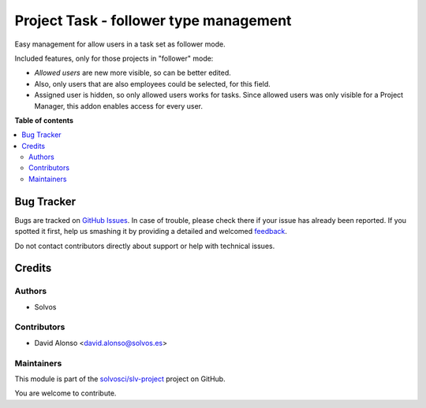 =======================================
Project Task - follower type management
=======================================

.. !!!!!!!!!!!!!!!!!!!!!!!!!!!!!!!!!!!!!!!!!!!!!!!!!!!!
   !! This file is generated by oca-gen-addon-readme !!
   !! changes will be overwritten.                   !!
   !!!!!!!!!!!!!!!!!!!!!!!!!!!!!!!!!!!!!!!!!!!!!!!!!!!!

.. |badge1| image:: https://img.shields.io/badge/maturity-Beta-yellow.png
    :target: https://odoo-community.org/page/development-status
    :alt: Beta
.. |badge2| image:: https://img.shields.io/badge/licence-LGPL--3-blue.png
    :target: http://www.gnu.org/licenses/lgpl-3.0-standalone.html
    :alt: License: LGPL-3
.. |badge3| image:: https://img.shields.io/badge/github-solvosci%2Fslv--project-lightgray.png?logo=github
    :target: https://github.com/solvosci/slv-project/tree/14.0/project_task_followers_mgmt
    :alt: solvosci/slv-project

|badge1| |badge2| |badge3| 

Easy management for allow users in a task set as follower mode.

Included features, only for those projects in "follower" mode:

- *Allowed users* are new more visible, so can be better edited.
- Also, only users that are also employees could be selected, for this field.
- Assigned user is hidden, so only allowed users works for tasks. Since
  allowed users was only visible for a Project Manager, this addon enables
  access for every user.

**Table of contents**

.. contents::
   :local:

Bug Tracker
===========

Bugs are tracked on `GitHub Issues <https://github.com/solvosci/slv-project/issues>`_.
In case of trouble, please check there if your issue has already been reported.
If you spotted it first, help us smashing it by providing a detailed and welcomed
`feedback <https://github.com/solvosci/slv-project/issues/new?body=module:%20project_task_followers_mgmt%0Aversion:%2014.0%0A%0A**Steps%20to%20reproduce**%0A-%20...%0A%0A**Current%20behavior**%0A%0A**Expected%20behavior**>`_.

Do not contact contributors directly about support or help with technical issues.

Credits
=======

Authors
~~~~~~~

* Solvos

Contributors
~~~~~~~~~~~~

* David Alonso <david.alonso@solvos.es>

Maintainers
~~~~~~~~~~~

This module is part of the `solvosci/slv-project <https://github.com/solvosci/slv-project/tree/14.0/project_task_followers_mgmt>`_ project on GitHub.

You are welcome to contribute.
